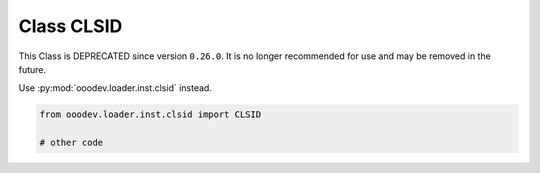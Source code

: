Class CLSID
===========

This Class is DEPRECATED since version ``0.26.0``.
It is no longer recommended for use and may be removed in the future.

Use :py:mod:`ooodev.loader.inst.clsid` instead.

.. code-block:: python

    from ooodev.loader.inst.clsid import CLSID

    # other code